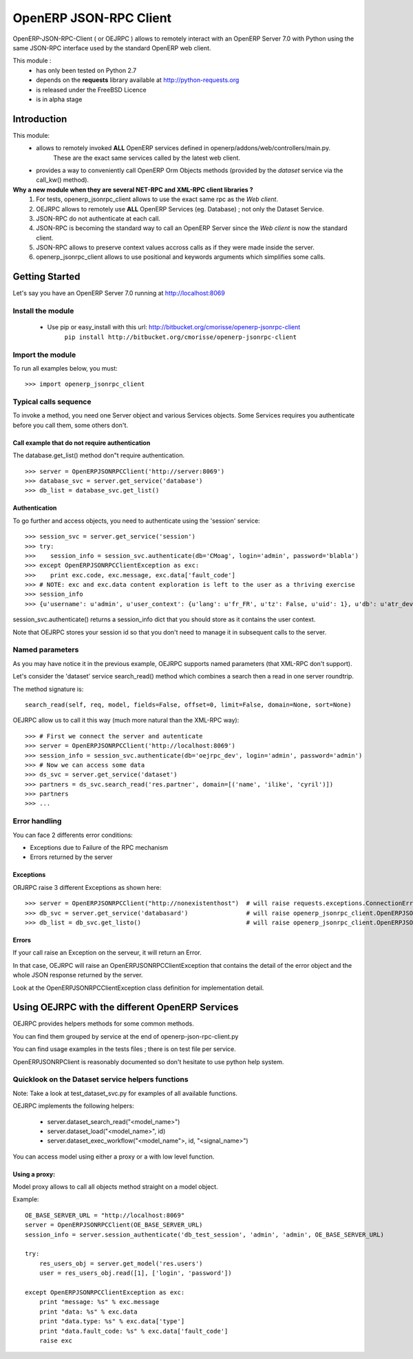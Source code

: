 =======================
OpenERP JSON-RPC Client
=======================

OpenERP-JSON-RPC-Client ( or OEJRPC ) allows to remotely interact with an OpenERP Server 7.0 with Python
using the same JSON-RPC interface used by the standard OpenERP web client.

This module :
    - has only been tested on Python 2.7
    - depends on the **requests** library available at http://python-requests.org
    - is released under the FreeBSD Licence
    - is in alpha stage

------------
Introduction
------------

This module:
    - allows to remotely invoked **ALL** OpenERP services defined in openerp/addons/web/controllers/main.py.
        These are the exact same services called by the latest web client.
    - provides a way to conveniently call OpenERP Orm Objects methods (provided by the *dataset* service via the call_kw() method).

**Why a new module when they are several NET-RPC and XML-RPC client libraries ?**
    1) For tests, openerp_jsonrpc_client allows to use the exact same rpc as the *Web client*.
    2) OEJRPC allows to remotely use **ALL** OpenERP Services (eg. Database) ; not only the Dataset Service.
    3) JSON-RPC do not authenticate at each call.
    4) JSON-RPC is becoming the standard way to call an OpenERP Server since the *Web client* is now the standard client.
    5) JSON-RPC allows to preserve context values accross calls as if they were made inside the server.
    6) openerp_jsonrpc_client allows to use positional and keywords arguments which simplifies some calls.

---------------
Getting Started
---------------

Let's say you have an OpenERP Server 7.0 running at http://localhost:8069

Install the module
==================
    * Use pip or easy_install with this url: http://bitbucket.org/cmorisse/openerp-jsonrpc-client
        ``pip install http://bitbucket.org/cmorisse/openerp-jsonrpc-client``

Import the module
==================

To run all examples below, you must: ::

    >>> import openerp_jsonrpc_client

Typical calls sequence
======================

To invoke a method, you need one Server object and various Services objects.
Some Services requires you authenticate before you call them, some others don't.

Call example that do not require authentication
-----------------------------------------------

The database.get_list() method don"t require authentication. ::

    >>> server = OpenERPJSONRPCClient('http://server:8069')
    >>> database_svc = server.get_service('database')
    >>> db_list = database_svc.get_list()

Authentication
--------------

To go further and access objects, you need to authenticate using the 'session' service: ::

    >>> session_svc = server.get_service('session')
    >>> try:
    >>>    session_info = session_svc.authenticate(db='CMoag', login='admin', password='blabla')
    >>> except OpenERPJSONRPCClientException as exc:
    >>>    print exc.code, exc.message, exc.data['fault_code']
    >>> # NOTE: exc and exc.data content exploration is left to the user as a thriving exercise
    >>> session_info
    >>> {u'username': u'admin', u'user_context': {u'lang': u'fr_FR', u'tz': False, u'uid': 1}, u'db': u'atr_dev', u'uid': 1, u'session_id': u'309e8bac985a44fe9059232fcab921f9'}

session_svc.authenticate() returns a session_info dict that you should store as it contains the user context.

Note that OEJRPC stores your session id so that you don't need to manage it in subsequent calls to
the server.

Named parameters
================

As you may have notice it in the previous example, OEJRPC supports named parameters (that XML-RPC don't support).

Let's consider the 'dataset' service search_read() method which combines a search then a read in
one server roundtrip.

The method signature is: ::

    search_read(self, req, model, fields=False, offset=0, limit=False, domain=None, sort=None)

OEJRPC allow us to call it this way (much more natural than the XML-RPC way): ::

    >>> # First we connect the server and autenticate
    >>> server = OpenERPJSONRPCClient('http://localhost:8069')
    >>> session_info = session_svc.authenticate(db='oejrpc_dev', login='admin', password='admin')
    >>> # Now we can access some data
    >>> ds_svc = server.get_service('dataset')
    >>> partners = ds_svc.search_read('res.partner', domain=[('name', 'ilike', 'cyril')])
    >>> partners
    >>> ...

Error handling
==============

You can face 2 differents error conditions:

- Exceptions due to Failure of the RPC mechanism
- Errors returned by the server

Exceptions
----------

ORJRPC raise 3 different Exceptions as shown here: ::

    >>> server = OpenERPJSONRPCClient("http://nonexistenthost")  # will raise requests.exceptions.ConnectionError
    >>> db_svc = server.get_service('databasard')                # will raise openerp_jsonrpc_client.OpenERPJSONRPCClientServiceNotFoundError
    >>> db_list = db_svc.get_listo()                             # will raise openerp_jsonrpc_client.OpenERPJSONRPCClientMethodNotFoundError

Errors
------

If your call raise an Exception on the serveur, it will return an Error.

In that case, OEJRPC will raise an OpenERPJSONRPCClientException that contains the detail of the error object
and the whole JSON response returned by the server.

Look at the OpenERPJSONRPCClientException class definition for implementation detail.

------------------------------------------------
Using OEJRPC with the different OpenERP Services
------------------------------------------------


OEJRPC provides helpers methods for some common methods.

You can find them grouped by service at the end of openerp-json-rpc-client.py

You can find usage examples in the tests files ; there is on test file per service.

OpenERPJSONRPClient is reasonably documented so don't hesitate to use python help system.

Quicklook on the Dataset service helpers functions
==================================================

Note: Take a look at test_dataset_svc.py for examples of all available functions.

OEJRPC implements the following helpers:

    - server.dataset_search_read("<model_name>")
    - server.dataset_load("<model_name>", id)
    - server.dataset_exec_workflow("<model_name">, id, "<signal_name>")

You can access model using either a proxy or a with low level function.

Using a proxy:
--------------

Model proxy allows to call all objects method straight on a model object.

Example: ::

    OE_BASE_SERVER_URL = "http://localhost:8069"
    server = OpenERPJSONRPCClient(OE_BASE_SERVER_URL)
    session_info = server.session_authenticate('db_test_session', 'admin', 'admin', OE_BASE_SERVER_URL)

    try:
        res_users_obj = server.get_model('res.users')
        user = res_users_obj.read([1], ['login', 'password'])

    except OpenERPJSONRPCClientException as exc:
        print "message: %s" % exc.message
        print "data: %s" % exc.data
        print "data.type: %s" % exc.data['type']
        print "data.fault_code: %s" % exc.data['fault_code']
        raise exc

